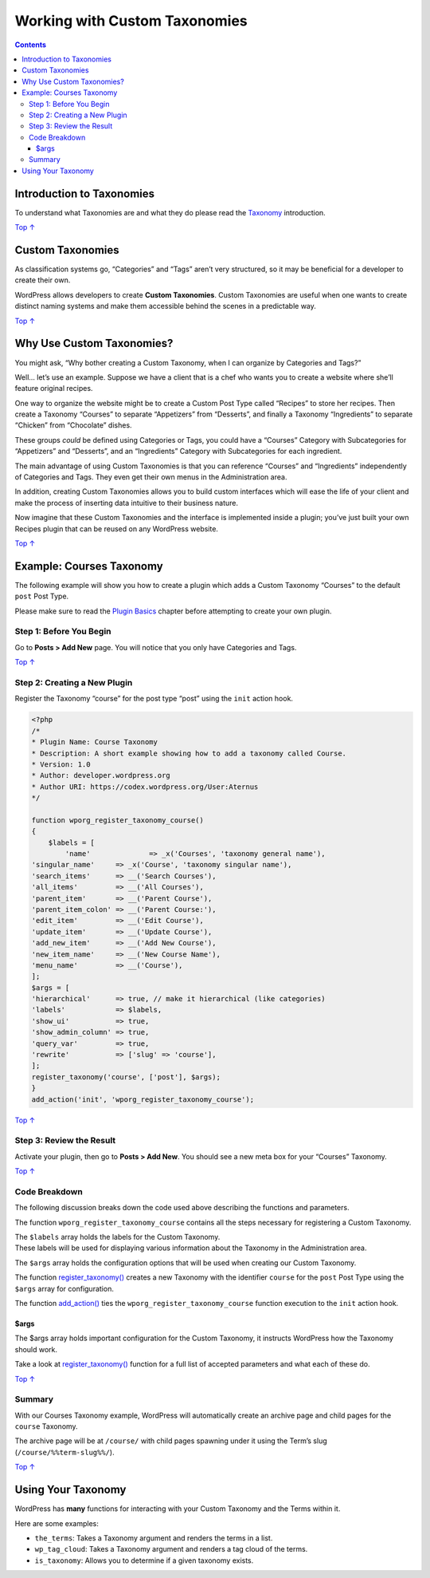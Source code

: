 .. _working-with-custom-taxonomies:

Working with Custom Taxonomies
==============================

.. contents::

.. _header-n4:

Introduction to Taxonomies
--------------------------

To understand what Taxonomies are and what they do please read the
`Taxonomy <https://developer.wordpress.org/plugins/taxonomy/>`__
introduction.

`Top
↑ <https://developer.wordpress.org/plugins/taxonomies/working-with-custom-taxonomies/#top>`__

.. _header-n7:

Custom Taxonomies 
------------------

As classification systems go, “Categories” and “Tags” aren’t very
structured, so it may be beneficial for a developer to create their own.

WordPress allows developers to create **Custom Taxonomies**. Custom
Taxonomies are useful when one wants to create distinct naming systems
and make them accessible behind the scenes in a predictable way.

`Top
↑ <https://developer.wordpress.org/plugins/taxonomies/working-with-custom-taxonomies/#top>`__

.. _header-n11:

Why Use Custom Taxonomies? 
---------------------------

You might ask, “Why bother creating a Custom Taxonomy, when I can
organize by Categories and Tags?”

Well… let’s use an example. Suppose we have a client that is a chef who
wants you to create a website where she’ll feature original recipes.

One way to organize the website might be to create a Custom Post Type
called “Recipes” to store her recipes. Then create a Taxonomy “Courses”
to separate “Appetizers” from “Desserts”, and finally a Taxonomy
“Ingredients” to separate “Chicken” from “Chocolate” dishes.

These groups *could* be defined using Categories or Tags, you could have
a “Courses” Category with Subcategories for “Appetizers” and “Desserts”,
and an “Ingredients” Category with Subcategories for each ingredient.

The main advantage of using Custom Taxonomies is that you can reference
“Courses” and “Ingredients” independently of Categories and Tags. They
even get their own menus in the Administration area.

In addition, creating Custom Taxonomies allows you to build custom
interfaces which will ease the life of your client and make the process
of inserting data intuitive to their business nature.

Now imagine that these Custom Taxonomies and the interface is
implemented inside a plugin; you’ve just built your own Recipes plugin
that can be reused on any WordPress website.

`Top
↑ <https://developer.wordpress.org/plugins/taxonomies/working-with-custom-taxonomies/#top>`__

.. _header-n20:

Example: Courses Taxonomy 
--------------------------

The following example will show you how to create a plugin which adds a
Custom Taxonomy “Courses” to the default ``post`` Post Type.

Please make sure to read the `Plugin
Basics <https://developer.wordpress.org/plugin/the-basics/>`__ chapter
before attempting to create your own plugin.

.. _header-n23:

Step 1: Before You Begin 
~~~~~~~~~~~~~~~~~~~~~~~~~

Go to **Posts > Add New** page. You will notice that you only have
Categories and Tags.

|image0|

`Top
↑ <https://developer.wordpress.org/plugins/taxonomies/working-with-custom-taxonomies/#top>`__

.. _header-n27:

Step 2: Creating a New Plugin
~~~~~~~~~~~~~~~~~~~~~~~~~~~~~

Register the Taxonomy “course” for the post type “post” using the
``init`` action hook.

.. code:: php

   <?php
   /*
   * Plugin Name: Course Taxonomy
   * Description: A short example showing how to add a taxonomy called Course.
   * Version: 1.0
   * Author: developer.wordpress.org
   * Author URI: https://codex.wordpress.org/User:Aternus
   */
    
   function wporg_register_taxonomy_course()
   {
       $labels = [
           'name'              => _x('Courses', 'taxonomy general name'),
   'singular_name'     => _x('Course', 'taxonomy singular name'),
   'search_items'      => __('Search Courses'),
   'all_items'         => __('All Courses'),
   'parent_item'       => __('Parent Course'),
   'parent_item_colon' => __('Parent Course:'),
   'edit_item'         => __('Edit Course'),
   'update_item'       => __('Update Course'),
   'add_new_item'      => __('Add New Course'),
   'new_item_name'     => __('New Course Name'),
   'menu_name'         => __('Course'),
   ];
   $args = [
   'hierarchical'      => true, // make it hierarchical (like categories)
   'labels'            => $labels,
   'show_ui'           => true,
   'show_admin_column' => true,
   'query_var'         => true,
   'rewrite'           => ['slug' => 'course'],
   ];
   register_taxonomy('course', ['post'], $args);
   }
   add_action('init', 'wporg_register_taxonomy_course');

`Top
↑ <https://developer.wordpress.org/plugins/taxonomies/working-with-custom-taxonomies/#top>`__

.. _header-n31:

Step 3: Review the Result 
~~~~~~~~~~~~~~~~~~~~~~~~~~

Activate your plugin, then go to **Posts > Add New**. You should see a
new meta box for your “Courses” Taxonomy.

|image1|

`Top
↑ <https://developer.wordpress.org/plugins/taxonomies/working-with-custom-taxonomies/#top>`__

.. _header-n35:

Code Breakdown 
~~~~~~~~~~~~~~~

The following discussion breaks down the code used above describing the
functions and parameters.

The function ``wporg_register_taxonomy_course`` contains all the steps
necessary for registering a Custom Taxonomy.

| The ``$labels`` array holds the labels for the Custom Taxonomy.
| These labels will be used for displaying various information about the
  Taxonomy in the Administration area.

The ``$args`` array holds the configuration options that will be used
when creating our Custom Taxonomy.

The function
`register_taxonomy() <https://developer.wordpress.org/reference/functions/register_taxonomy/>`__
creates a new Taxonomy with the identifier ``course`` for the ``post``
Post Type using the ``$args`` array for configuration.

The function
`add_action() <https://developer.wordpress.org/reference/functions/add_action/>`__
ties the ``wporg_register_taxonomy_course`` function execution to the
``init`` action hook.

.. _header-n42:

$args 
^^^^^^

The $args array holds important configuration for the Custom Taxonomy,
it instructs WordPress how the Taxonomy should work.

Take a look at
`register_taxonomy() <https://developer.wordpress.org/reference/functions/register_taxonomy/>`__
function for a full list of accepted parameters and what each of these
do.

`Top
↑ <https://developer.wordpress.org/plugins/taxonomies/working-with-custom-taxonomies/#top>`__

.. _header-n46:

Summary 
~~~~~~~~

With our Courses Taxonomy example, WordPress will automatically create
an archive page and child pages for the ``course`` Taxonomy.

The archive page will be at ``/course/`` with child pages spawning under
it using the Term’s slug (``/course/%%term-slug%%/``).

`Top
↑ <https://developer.wordpress.org/plugins/taxonomies/working-with-custom-taxonomies/#top>`__

.. _header-n50:

Using Your Taxonomy 
--------------------

WordPress has **many** functions for interacting with your Custom
Taxonomy and the Terms within it.

Here are some examples:

-  ``the_terms``: Takes a Taxonomy argument and renders the terms in a
   list.

-  ``wp_tag_cloud``: Takes a Taxonomy argument and renders a tag cloud
   of the terms.

-  ``is_taxonomy``: Allows you to determine if a given taxonomy exists.

.. |image0| image:: https://make.wordpress.org/docs/files/2014/02/no-custom-taxonomy-meta-box.png
   :target: https://make.wordpress.org/docs/files/2014/02/no-custom-taxonomy-meta-box.png
.. |image1| image:: https://make.wordpress.org/docs/files/2014/02/courses_taxonomy_post_screen-1024x545.png
   :target: https://make.wordpress.org/docs/files/2014/02/courses_taxonomy_post_screen.png
